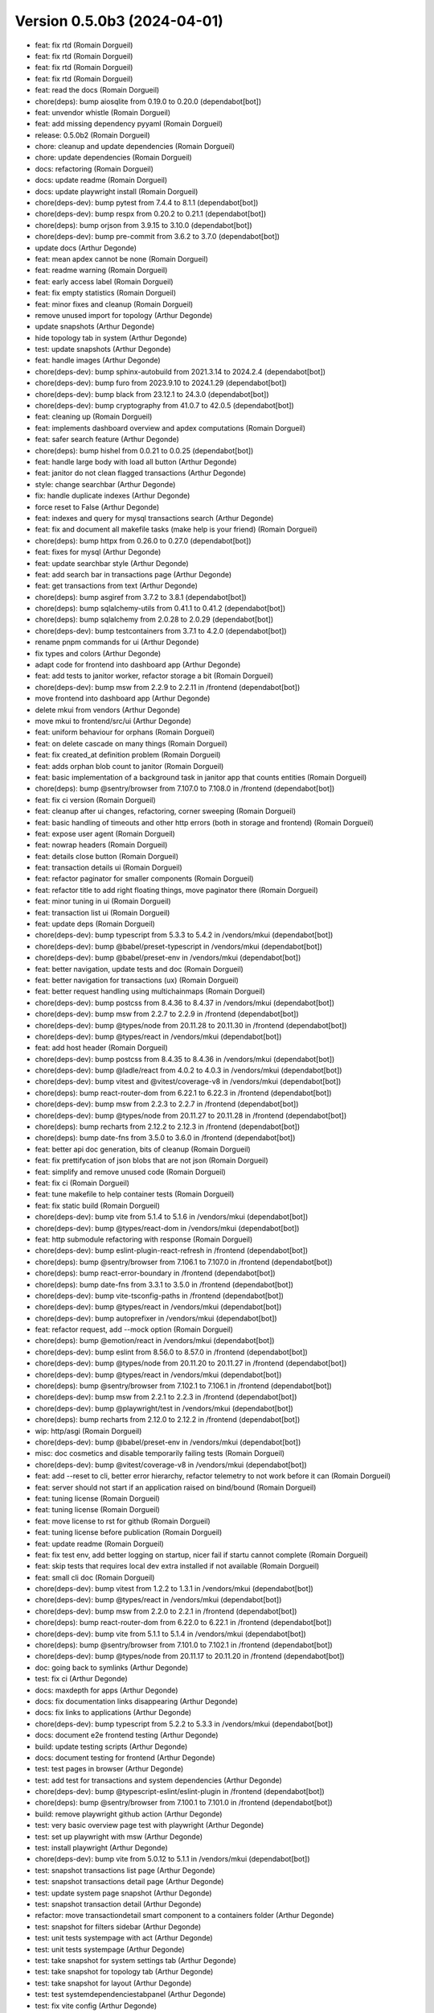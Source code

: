 Version 0.5.0b3 (2024-04-01)
============================

* feat: fix rtd (Romain Dorgueil)
* feat: fix rtd (Romain Dorgueil)
* feat: fix rtd (Romain Dorgueil)
* feat: fix rtd (Romain Dorgueil)
* feat: read the docs (Romain Dorgueil)
* chore(deps): bump aiosqlite from 0.19.0 to 0.20.0 (dependabot[bot])
* feat: unvendor whistle (Romain Dorgueil)
* feat: add missing dependency pyyaml (Romain Dorgueil)
* release: 0.5.0b2 (Romain Dorgueil)
* chore: cleanup and update dependencies (Romain Dorgueil)
* chore: update dependencies (Romain Dorgueil)
* docs: refactoring (Romain Dorgueil)
* docs: update readme (Romain Dorgueil)
* docs: update playwright install (Romain Dorgueil)
* chore(deps-dev): bump pytest from 7.4.4 to 8.1.1 (dependabot[bot])
* chore(deps-dev): bump respx from 0.20.2 to 0.21.1 (dependabot[bot])
* chore(deps): bump orjson from 3.9.15 to 3.10.0 (dependabot[bot])
* chore(deps-dev): bump pre-commit from 3.6.2 to 3.7.0 (dependabot[bot])
* update docs (Arthur Degonde)
* feat: mean apdex cannot be none (Romain Dorgueil)
* feat: readme warning (Romain Dorgueil)
* feat: early access label (Romain Dorgueil)
* feat: fix empty statistics (Romain Dorgueil)
* feat: minor fixes and cleanup (Romain Dorgueil)
* remove unused import for topology (Arthur Degonde)
* update snapshots (Arthur Degonde)
* hide topology tab in system (Arthur Degonde)
* test: update snapshots (Arthur Degonde)
* feat: handle images (Arthur Degonde)
* chore(deps-dev): bump sphinx-autobuild from 2021.3.14 to 2024.2.4 (dependabot[bot])
* chore(deps-dev): bump furo from 2023.9.10 to 2024.1.29 (dependabot[bot])
* chore(deps-dev): bump black from 23.12.1 to 24.3.0 (dependabot[bot])
* chore(deps-dev): bump cryptography from 41.0.7 to 42.0.5 (dependabot[bot])
* feat: cleaning up (Romain Dorgueil)
* feat: implements dashboard overview and apdex computations (Romain Dorgueil)
* feat: safer search feature (Arthur Degonde)
* chore(deps): bump hishel from 0.0.21 to 0.0.25 (dependabot[bot])
* feat: handle large body with load all button (Arthur Degonde)
* feat: janitor do not clean flagged transactions (Arthur Degonde)
* style: change searchbar (Arthur Degonde)
* fix: handle duplicate indexes (Arthur Degonde)
* force reset to False (Arthur Degonde)
* feat: indexes and query for mysql transactions search (Arthur Degonde)
* feat: fix and document all makefile tasks (make help is your friend) (Romain Dorgueil)
* chore(deps): bump httpx from 0.26.0 to 0.27.0 (dependabot[bot])
* feat: fixes for mysql (Arthur Degonde)
* feat: update searchbar style (Arthur Degonde)
* feat: add search bar in transactions page (Arthur Degonde)
* feat: get transactions from text (Arthur Degonde)
* chore(deps): bump asgiref from 3.7.2 to 3.8.1 (dependabot[bot])
* chore(deps): bump sqlalchemy-utils from 0.41.1 to 0.41.2 (dependabot[bot])
* chore(deps): bump sqlalchemy from 2.0.28 to 2.0.29 (dependabot[bot])
* chore(deps-dev): bump testcontainers from 3.7.1 to 4.2.0 (dependabot[bot])
* rename pnpm commands for ui (Arthur Degonde)
* fix types and colors (Arthur Degonde)
* adapt code for frontend into dashboard app (Arthur Degonde)
* feat: add tests to janitor worker, refactor storage a bit (Romain Dorgueil)
* chore(deps-dev): bump msw from 2.2.9 to 2.2.11 in /frontend (dependabot[bot])
* move frontend into dashboard app (Arthur Degonde)
* delete mkui from vendors (Arthur Degonde)
* move mkui to frontend/src/ui (Arthur Degonde)
* feat: uniform behaviour for orphans (Romain Dorgueil)
* feat: on delete cascade on many things (Romain Dorgueil)
* feat: fix created_at definition problem (Romain Dorgueil)
* feat: adds orphan blob count to janitor (Romain Dorgueil)
* feat: basic implementation of a background task in janitor app that counts entities (Romain Dorgueil)
* chore(deps): bump @sentry/browser from 7.107.0 to 7.108.0 in /frontend (dependabot[bot])
* feat: fix ci version (Romain Dorgueil)
* feat: cleanup after ui changes, refactoring, corner sweeping (Romain Dorgueil)
* feat: basic handling of timeouts and other http errors (both in storage and frontend) (Romain Dorgueil)
* feat: expose user agent (Romain Dorgueil)
* feat: nowrap headers (Romain Dorgueil)
* feat: details close button (Romain Dorgueil)
* feat: transaction details ui (Romain Dorgueil)
* feat: refactor paginator for smaller components (Romain Dorgueil)
* feat: refactor title to add right floating things, move paginator there (Romain Dorgueil)
* feat: minor tuning in ui (Romain Dorgueil)
* feat: transaction list ui (Romain Dorgueil)
* feat: update deps (Romain Dorgueil)
* chore(deps-dev): bump typescript from 5.3.3 to 5.4.2 in /vendors/mkui (dependabot[bot])
* chore(deps-dev): bump @babel/preset-typescript in /vendors/mkui (dependabot[bot])
* chore(deps-dev): bump @babel/preset-env in /vendors/mkui (dependabot[bot])
* feat: better navigation, update tests and doc (Romain Dorgueil)
* feat: better navigation for transactions (ux) (Romain Dorgueil)
* feat: better request handling using multichainmaps (Romain Dorgueil)
* chore(deps-dev): bump postcss from 8.4.36 to 8.4.37 in /vendors/mkui (dependabot[bot])
* chore(deps-dev): bump msw from 2.2.7 to 2.2.9 in /frontend (dependabot[bot])
* chore(deps-dev): bump @types/node from 20.11.28 to 20.11.30 in /frontend (dependabot[bot])
* chore(deps-dev): bump @types/react in /vendors/mkui (dependabot[bot])
* feat: add host header (Romain Dorgueil)
* chore(deps-dev): bump postcss from 8.4.35 to 8.4.36 in /vendors/mkui (dependabot[bot])
* chore(deps-dev): bump @ladle/react from 4.0.2 to 4.0.3 in /vendors/mkui (dependabot[bot])
* chore(deps-dev): bump vitest and @vitest/coverage-v8 in /vendors/mkui (dependabot[bot])
* chore(deps): bump react-router-dom from 6.22.1 to 6.22.3 in /frontend (dependabot[bot])
* chore(deps-dev): bump msw from 2.2.3 to 2.2.7 in /frontend (dependabot[bot])
* chore(deps-dev): bump @types/node from 20.11.27 to 20.11.28 in /frontend (dependabot[bot])
* chore(deps): bump recharts from 2.12.2 to 2.12.3 in /frontend (dependabot[bot])
* chore(deps): bump date-fns from 3.5.0 to 3.6.0 in /frontend (dependabot[bot])
* feat: better api doc generation, bits of cleanup (Romain Dorgueil)
* feat: fix prettifycation of json blobs that are not json (Romain Dorgueil)
* feat: simplify and remove unused code (Romain Dorgueil)
* feat: fix ci (Romain Dorgueil)
* feat: tune makefile to help container tests (Romain Dorgueil)
* feat: fix static build (Romain Dorgueil)
* chore(deps-dev): bump vite from 5.1.4 to 5.1.6 in /vendors/mkui (dependabot[bot])
* chore(deps-dev): bump @types/react-dom in /vendors/mkui (dependabot[bot])
* feat: http submodule refactoring with response (Romain Dorgueil)
* chore(deps-dev): bump eslint-plugin-react-refresh in /frontend (dependabot[bot])
* chore(deps): bump @sentry/browser from 7.106.1 to 7.107.0 in /frontend (dependabot[bot])
* chore(deps): bump react-error-boundary in /frontend (dependabot[bot])
* chore(deps): bump date-fns from 3.3.1 to 3.5.0 in /frontend (dependabot[bot])
* chore(deps-dev): bump vite-tsconfig-paths in /frontend (dependabot[bot])
* chore(deps-dev): bump @types/react in /vendors/mkui (dependabot[bot])
* chore(deps-dev): bump autoprefixer in /vendors/mkui (dependabot[bot])
* feat: refactor request, add --mock option (Romain Dorgueil)
* chore(deps): bump @emotion/react in /vendors/mkui (dependabot[bot])
* chore(deps-dev): bump eslint from 8.56.0 to 8.57.0 in /frontend (dependabot[bot])
* chore(deps-dev): bump @types/node from 20.11.20 to 20.11.27 in /frontend (dependabot[bot])
* chore(deps-dev): bump @types/react in /vendors/mkui (dependabot[bot])
* chore(deps): bump @sentry/browser from 7.102.1 to 7.106.1 in /frontend (dependabot[bot])
* chore(deps-dev): bump msw from 2.2.1 to 2.2.3 in /frontend (dependabot[bot])
* chore(deps-dev): bump @playwright/test in /vendors/mkui (dependabot[bot])
* chore(deps): bump recharts from 2.12.0 to 2.12.2 in /frontend (dependabot[bot])
* wip: http/asgi (Romain Dorgueil)
* chore(deps-dev): bump @babel/preset-env in /vendors/mkui (dependabot[bot])
* misc: doc cosmetics and disable temporarily failing tests (Romain Dorgueil)
* chore(deps-dev): bump @vitest/coverage-v8 in /vendors/mkui (dependabot[bot])
* feat: add --reset to cli, better error hierarchy, refactor telemetry to not work before it can (Romain Dorgueil)
* feat: server should not start if an application raised on bind/bound (Romain Dorgueil)
* feat: tuning license (Romain Dorgueil)
* feat: tuning license (Romain Dorgueil)
* feat: move license to rst for github (Romain Dorgueil)
* feat: tuning license before publication (Romain Dorgueil)
* feat: update readme (Romain Dorgueil)
* feat: fix test env, add better logging on startup, nicer fail if startu cannot complete (Romain Dorgueil)
* feat: skip tests that requires local dev extra installed if not available (Romain Dorgueil)
* feat: small cli doc (Romain Dorgueil)
* chore(deps-dev): bump vitest from 1.2.2 to 1.3.1 in /vendors/mkui (dependabot[bot])
* chore(deps-dev): bump @types/react in /vendors/mkui (dependabot[bot])
* chore(deps-dev): bump msw from 2.2.0 to 2.2.1 in /frontend (dependabot[bot])
* chore(deps): bump react-router-dom from 6.22.0 to 6.22.1 in /frontend (dependabot[bot])
* chore(deps-dev): bump vite from 5.1.1 to 5.1.4 in /vendors/mkui (dependabot[bot])
* chore(deps): bump @sentry/browser from 7.101.0 to 7.102.1 in /frontend (dependabot[bot])
* chore(deps-dev): bump @types/node from 20.11.17 to 20.11.20 in /frontend (dependabot[bot])
* doc: going back to symlinks (Arthur Degonde)
* test: fix ci (Arthur Degonde)
* docs: maxdepth for apps (Arthur Degonde)
* docs: fix documentation links disappearing (Arthur Degonde)
* docs: fix links to applications (Arthur Degonde)
* chore(deps-dev): bump typescript from 5.2.2 to 5.3.3 in /vendors/mkui (dependabot[bot])
* docs: document e2e frontend testing (Arthur Degonde)
* build: update testing scripts (Arthur Degonde)
* docs: document testing for frontend (Arthur Degonde)
* test: test pages in browser (Arthur Degonde)
* test: add test for transactions and system dependencies (Arthur Degonde)
* chore(deps-dev): bump @typescript-eslint/eslint-plugin in /frontend (dependabot[bot])
* chore(deps): bump @sentry/browser from 7.100.1 to 7.101.0 in /frontend (dependabot[bot])
* build: remove playwright github action (Arthur Degonde)
* test: very basic overview page test with playwright (Arthur Degonde)
* test: set up playwright with msw (Arthur Degonde)
* test: install playwright (Arthur Degonde)
* chore(deps-dev): bump vite from 5.0.12 to 5.1.1 in /vendors/mkui (dependabot[bot])
* test: snapshot transactions list page (Arthur Degonde)
* test: snapshot transactions detail page (Arthur Degonde)
* test: update system page snapshot (Arthur Degonde)
* test: snapshot transaction detail (Arthur Degonde)
* refactor: move transactiondetail smart component to a containers folder (Arthur Degonde)
* test: snapshot for filters sidebar (Arthur Degonde)
* test: unit tests systempage with act (Arthur Degonde)
* test: unit tests systempage (Arthur Degonde)
* test: take snapshot for system settings tab (Arthur Degonde)
* test: take snapshot for topology tab (Arthur Degonde)
* test: take snapshot for layout (Arthur Degonde)
* test: test systemdependenciestabpanel (Arthur Degonde)
* test: fix vite config (Arthur Degonde)
* wip: reproducible error (Arthur Degonde)
* test: create handler for system endpoint (Arthur Degonde)
* test: update snapshot and test config (Arthur Degonde)
* test: test transaction data table (Arthur Degonde)
* test: remove console logs from page test (Arthur Degonde)
* test: test page component (Arthur Degonde)
* test: adjust coverage config (Arthur Degonde)
* test: add unit tests coverage tool (Arthur Degonde)
* test: headers table unit test (Arthur Degonde)
* test: facets snapshots (Arthur Degonde)
* test: facets snapshots (Arthur Degonde)
* test: fix warnings (Arthur Degonde)
* test: response heading test (Arthur Degonde)
* test: request heading test (Arthur Degonde)
* test: transactions message panel test (Arthur Degonde)
* test: settings table  unit test (Arthur Degonde)
* test: topology unit test (Arthur Degonde)
* test: rename test folder (Arthur Degonde)
* test: refactor and test overview page (Arthur Degonde)
* test: fix ts error (Arthur Degonde)
* chore(deps-dev): bump @types/node from 20.11.16 to 20.11.17 in /frontend (dependabot[bot])
* chore(deps): bump recharts from 2.11.0 to 2.12.0 in /frontend (dependabot[bot])
* test: mocking api server with msw (Arthur Degonde)
* test: update config and delete vitest config (Arthur Degonde)
* test: update config (Arthur Degonde)
* test: update config and other tests (Arthur Degonde)
* test: update other tests using vitest (Arthur Degonde)
* test: use and implement fist vitest tests (Arthur Degonde)
* test: update snapshots (Arthur Degonde)
* test: better jest config (Arthur Degonde)
* chore(deps): bump @sentry/browser from 7.100.0 to 7.100.1 in /frontend (dependabot[bot])
* chore(deps-dev): bump postcss from 8.4.34 to 8.4.35 in /vendors/mkui (dependabot[bot])
* chore(deps-dev): bump @types/react-dom in /vendors/mkui (dependabot[bot])
* test: snapshot for transactionchart (Arthur Degonde)
* test: first test using vitest (Arthur Degonde)
* refactor: clear split between dumb and smart components for overview (Arthur Degonde)
* build: ignore coverage folder in mkui (Arthur Degonde)
* test: snapshot for Tabs (Arthur Degonde)
* test: snapshot for Pane (Arthur Degonde)
* test: snapshot for Paginator (Arthur Degonde)
* test: snapshot for NavBar (Arthur Degonde)
* test: snapshot for FormWidgets (Arthur Degonde)
* test: snapshot for DataTable (Arthur Degonde)
* test: snapshot for ButtonGroup (Arthur Degonde)
* test: snapshot for Button (Arthur Degonde)
* test: snapshot for Badge (Arthur Degonde)
* chore(deps-dev): bump @types/react in /vendors/mkui (dependabot[bot])
* chore(deps): bump @sentry/browser from 7.99.0 to 7.100.0 in /frontend (dependabot[bot])
* chore(deps): bump match-sorter from 6.3.3 to 6.3.4 in /frontend (dependabot[bot])
* build: update harp makefile (Arthur Degonde)
* tests: adjust test config (Arthur Degonde)
* tests: add unit tests for tabs (Arthur Degonde)
* tests: add unit tests for paginator (Arthur Degonde)
* tests: add unit tests for navbar (Arthur Degonde)
* tests: add unit tests for checkbox (Arthur Degonde)
* tests: add unit tests for radio component (Arthur Degonde)
* chore(deps-dev): bump @typescript-eslint/parser in /frontend (dependabot[bot])
* tests: add unit tests for datatable (Arthur Degonde)
* tests: add unit tests for Buttons and Badge (Arthur Degonde)
* chore(deps-dev): bump @typescript-eslint/eslint-plugin in /frontend (dependabot[bot])
* chore(deps-dev): bump postcss from 8.4.33 to 8.4.34 in /vendors/mkui (dependabot[bot])
* chore(deps-dev): bump @types/react in /vendors/mkui (dependabot[bot])
* chore(deps-dev): bump @types/react in /vendors/mkui (dependabot[bot])
* chore(deps-dev): bump prettier from 3.2.4 to 3.2.5 in /vendors/mkui (dependabot[bot])
* feat: fix broken symlinks (Romain Dorgueil)
* chore(deps): bump react-router-dom from 6.21.3 to 6.22.0 in /frontend (dependabot[bot])
* chore(deps-dev): bump @types/node from 20.11.14 to 20.11.16 in /frontend (dependabot[bot])
* chore(deps-dev): bump @types/react in /vendors/mkui (dependabot[bot])
* Update README.rst (Romain Dorgueil)
* Update README.rst (Romain Dorgueil)
* feat: expose 4080 in dockerfile (Romain Dorgueil)
* docs: tuning index (Romain Dorgueil)
* feat: better versions in docs built by ci (Romain Dorgueil)
* feat: update docs with analytics and sitemap (Romain Dorgueil)
* Update documentation.yml (Romain Dorgueil)
* Update documentation.yml (Romain Dorgueil)
* chore(deps-dev): bump @typescript-eslint/parser in /frontend (dependabot[bot])
* Update documentation.yml (Romain Dorgueil)
* Update documentation.yml (Romain Dorgueil)
* Update documentation.yml (Romain Dorgueil)
* Update documentation.yml (Romain Dorgueil)
* Update documentation.yml (Romain Dorgueil)
* Update documentation.yml (Romain Dorgueil)
* Create documentation.yml (Romain Dorgueil)
* chore(deps-dev): bump @types/node from 20.11.5 to 20.11.14 in /frontend (dependabot[bot])
* chore(deps): bump @sentry/browser from 7.95.0 to 7.99.0 in /frontend (dependabot[bot])
* chore(deps-dev): bump @typescript-eslint/eslint-plugin in /frontend (dependabot[bot])
* chore(deps): bump recharts from 2.10.4 to 2.11.0 in /frontend (dependabot[bot])
* feat: more readable interface for routing controllers (Romain Dorgueil)
* feat: flatten directory structure even more (Romain Dorgueil)
* feat: add telemetry ping every 24 hours (Romain Dorgueil)
* feat: add usage in telemetry, fix storage scope to singleton to avoid multiple instances (Romain Dorgueil)
* chore(deps-dev): bump @typescript-eslint/eslint-plugin in /frontend (dependabot[bot])
* feat: telemetry (Romain Dorgueil)
* feat: simple tests for telemetry (Romain Dorgueil)
* chore(deps): bump @sentry/browser from 7.94.1 to 7.95.0 in /frontend (dependabot[bot])
* fix: disable telemetry in subprocess tests (Romain Dorgueil)
* feat: telemetry endpoint as attr (Romain Dorgueil)
* feat: make sure telemetry does not apply to tests, unless explicitely added (Romain Dorgueil)
* chore(deps): bump date-fns from 3.3.0 to 3.3.1 in /frontend (dependabot[bot])
* feat: flatten directory structure (Romain Dorgueil)
* fix: remove debug print statement (Romain Dorgueil)
* feat: add docker cli to dev containers while we are root (Romain Dorgueil)
* feat: remove odbc related deps that we do not use yet and that are hard to build on ci env (Romain Dorgueil)
* feat: sync tw versions with ui (Romain Dorgueil)
* feat: attempt to use devcontainers in tests (Romain Dorgueil)
* feat: add a proof of concept of testing with all available database systems (via testcontainers+docker) (Romain Dorgueil)
* chore(deps-dev): bump @typescript-eslint/parser in /frontend (dependabot[bot])
* feat: first naive implementation of telemetry (Romain Dorgueil)
* chore(deps-dev): bump vite-tsconfig-paths in /frontend (dependabot[bot])
* chore(deps): bump react-router-dom from 6.21.2 to 6.21.3 in /frontend (dependabot[bot])
* chore(deps): bump date-fns from 3.2.0 to 3.3.0 in /frontend (dependabot[bot])
* chore(deps): bump @sentry/browser from 7.93.0 to 7.94.1 in /frontend (dependabot[bot])
* chore(deps-dev): bump vite from 5.0.11 to 5.0.12 in /vendors/mkui (dependabot[bot])
* chore(deps-dev): bump twin.macro from 3.4.0 to 3.4.1 in /vendors/mkui (dependabot[bot])
* chore(deps-dev): bump @playwright/test in /vendors/mkui (dependabot[bot])
